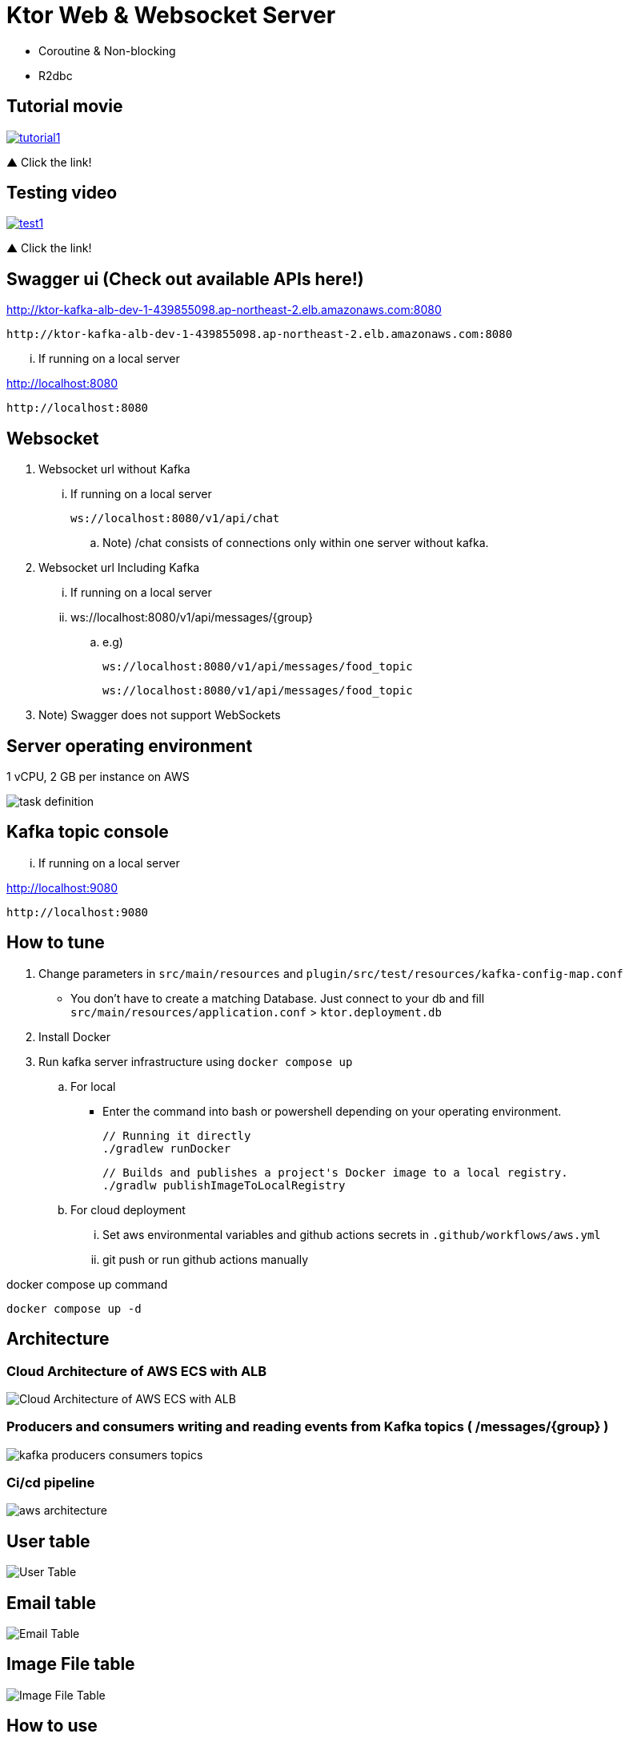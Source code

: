 = Ktor Web & Websocket Server

 - Coroutine & Non-blocking
 - R2dbc

== Tutorial movie

image::.adoc/images/tutorial1.PNG[link="https://youtu.be/6pRl7A75_-4",window=_blank]]

▲ Click the link!

// video::6pRl7A75_-4[youtube]

== Testing video

image::.adoc/images/test1.PNG[link="https://youtu.be/izDngUzWbrI",window=_blank]]

▲ Click the link!

// video::izDngUzWbrI[youtube]

== Swagger ui (Check out available APIs here!)

http://ktor-kafka-alb-dev-1-439855098.ap-northeast-2.elb.amazonaws.com:8080

 http://ktor-kafka-alb-dev-1-439855098.ap-northeast-2.elb.amazonaws.com:8080

... If running on a local server

http://localhost:8080

 http://localhost:8080

== Websocket

. Websocket url without Kafka

... If running on a local server

 ws://localhost:8080/v1/api/chat

.. Note) /chat consists of connections only within one server without kafka.

. Websocket url Including Kafka

... If running on a local server

... ws://localhost:8080/v1/api/messages/{group}

.. e.g)

 ws://localhost:8080/v1/api/messages/food_topic

 ws://localhost:8080/v1/api/messages/food_topic

. Note) Swagger does not support WebSockets

== Server operating environment

1 vCPU, 2 GB per instance on AWS

image::.adoc/images/task definition.PNG[]

== Kafka topic console

... If running on a local server

http://localhost:9080

 http://localhost:9080

== How to tune

. Change parameters in `src/main/resources` and `plugin/src/test/resources/kafka-config-map.conf`
- You don't have to create a matching Database. Just connect to your db and fill `src/main/resources/application.conf` > `ktor.deployment.db`
. Install Docker
. Run kafka server infrastructure using `docker compose up`

.. For local
-   Enter the command into bash or powershell depending on your operating environment.

 // Running it directly
 ./gradlew runDocker

 // Builds and publishes a project's Docker image to a local registry.
 ./gradlw publishImageToLocalRegistry

.. For cloud deployment
... Set aws environmental variables and github actions secrets in `.github/workflows/aws.yml`
... git push or run github actions manually

[source,bash]
.docker compose up command
----
docker compose up -d
----

== Architecture

=== Cloud Architecture of AWS ECS with ALB

image::.adoc/images/Cloud Architecture of AWS ECS with ALB.jpg[]

=== Producers and consumers writing and reading events from Kafka topics ( /messages/{group} )

image::.adoc/images/kafka-producers-consumers-topics.jpg[]

=== Ci/cd pipeline

image::.adoc/images/aws_architecture.jpg[]

== User table

image::.adoc/images/User Table.PNG[]

== Email table

image::.adoc/images/Email Table.PNG[]

== Image File table

image::.adoc/images/Image File Table.PNG[]

== How to use

. Post a user
. Login via /login path to acquire `Authorization` key
. Set `Authorization` key to `Authorization` header
... Don't forget the prefix `Bearer `
... e.g) `Bearer eyJhbGciOiJIU....`
. Now you can access every apis and websocket!
.. websocket url e.g) ws://localhost:8080/chat

[source,bash]
.websocket commands
----
connections // Shows the number of connections (/chat path)
bye // command for disconnect
did you still alive? // It is not a server-side command, but written in mock client test code in `src/test/kotlin/com/aftertime/ApplicationTest.kt`.
----


=== Notice

... You don't need to create a user when connecting to `/messages/{group}`.
... If you connected with `Authorization` header, the server shows your nickname.

.../admins/... paths can only be accessed by admins(set your role to `ADMIN`.)


== Flow Chart

https://holy-tungsten-cc5.notion.site/56c389c4552947af99edb88239ad7e56?v=321dc448197244fcb3d515c811714d77&pvs=4

 https://holy-tungsten-cc5.notion.site/56c389c4552947af99edb88239ad7e56?v=321dc448197244fcb3d515c811714d77&pvs=4


